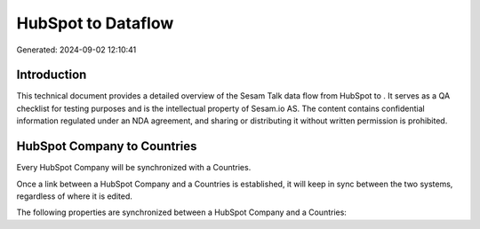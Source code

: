 ====================
HubSpot to  Dataflow
====================

Generated: 2024-09-02 12:10:41

Introduction
------------

This technical document provides a detailed overview of the Sesam Talk data flow from HubSpot to . It serves as a QA checklist for testing purposes and is the intellectual property of Sesam.io AS. The content contains confidential information regulated under an NDA agreement, and sharing or distributing it without written permission is prohibited.

HubSpot Company to  Countries
-----------------------------
Every HubSpot Company will be synchronized with a  Countries.

Once a link between a HubSpot Company and a  Countries is established, it will keep in sync between the two systems, regardless of where it is edited.

The following properties are synchronized between a HubSpot Company and a  Countries:

.. list-table::
   :header-rows: 1

   * - HubSpot Company Property
     -  Countries Property
     -  Data Type

